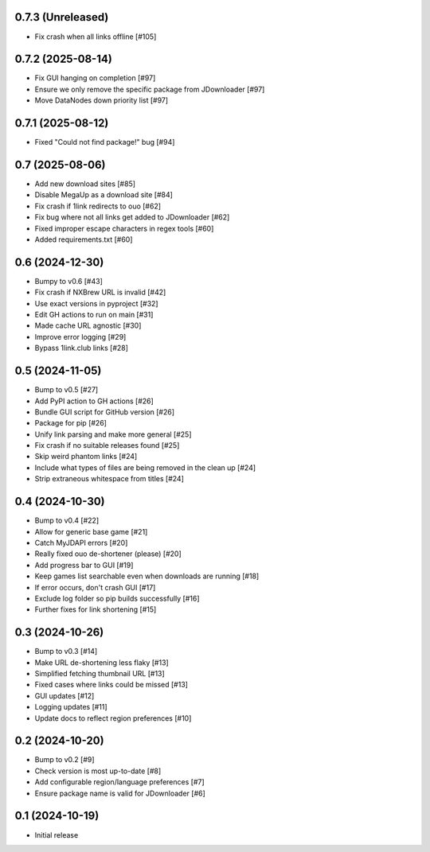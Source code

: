0.7.3 (Unreleased)
==================

- Fix crash when all links offline [#105]

0.7.2 (2025-08-14)
==================

- Fix GUI hanging on completion [#97]
- Ensure we only remove the specific package from JDownloader [#97]
- Move DataNodes down priority list [#97]

0.7.1 (2025-08-12)
==================

- Fixed "Could not find package!" bug [#94]

0.7 (2025-08-06)
================

- Add new download sites [#85]
- Disable MegaUp as a download site [#84]
- Fix crash if 1link redirects to ouo [#62]
- Fix bug where not all links get added to JDownloader [#62]
- Fixed improper escape characters in regex tools [#60]
- Added requirements.txt [#60]

0.6 (2024-12-30)
================

- Bumpy to v0.6 [#43]
- Fix crash if NXBrew URL is invalid [#42]
- Use exact versions in pyproject [#32]
- Edit GH actions to run on main [#31]
- Made cache URL agnostic [#30]
- Improve error logging [#29]
- Bypass 1link.club links [#28]

0.5 (2024-11-05)
================

- Bump to v0.5 [#27]
- Add PyPI action to GH actions [#26]
- Bundle GUI script for GitHub version [#26]
- Package for pip [#26]
- Unify link parsing and make more general [#25]
- Fix crash if no suitable releases found [#25]
- Skip weird phantom links [#24]
- Include what types of files are being removed in the clean up [#24]
- Strip extraneous whitespace from titles [#24]

0.4 (2024-10-30)
================

- Bump to v0.4 [#22]
- Allow for generic base game [#21]
- Catch MyJDAPI errors [#20]
- Really fixed ouo de-shortener (please) [#20]
- Add progress bar to GUI [#19]
- Keep games list searchable even when downloads are running [#18]
- If error occurs, don't crash GUI [#17]
- Exclude log folder so pip builds successfully [#16]
- Further fixes for link shortening [#15]

0.3 (2024-10-26)
================

- Bump to v0.3 [#14]
- Make URL de-shortening less flaky [#13]
- Simplified fetching thumbnail URL [#13]
- Fixed cases where links could be missed [#13]
- GUI updates [#12]
- Logging updates [#11]
- Update docs to reflect region preferences [#10]

0.2 (2024-10-20)
================

- Bump to v0.2 [#9]
- Check version is most up-to-date [#8]
- Add configurable region/language preferences [#7]
- Ensure package name is valid for JDownloader [#6]

0.1 (2024-10-19)
================

- Initial release